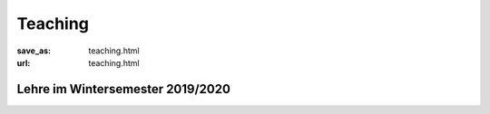 Teaching
*********

:save_as: teaching.html
:url: teaching.html

.. to make tables easier, use https://truben.no/table/


Lehre im Wintersemester 2019/2020
---------------------------------

.. table:: 
	:widths: auto

	+----------------+-----------+
	| Bachelor                   |
	+============================+===========+
	| **Modultitel** | **Veranstaltungform**   |
	+----------------+-----------+
	|  	Informatisches Propädeutikum | Vorlesung |
	+----------------+-----------+

    +------------------------------+--------------------+--+--+
    | Name                         | Veranstaltungsform |  |  |
    +==============================+====================+==+==+
    | Informatisches Propädeutikum | Vorlesung          |  |  |
    +------------------------------+--------------------+--+--+
    | Kolloquium                   | Seminar            |  |  |
    +------------------------------+--------------------+--+--+
    |                              |                    |  |  |
    +------------------------------+--------------------+--+--+
